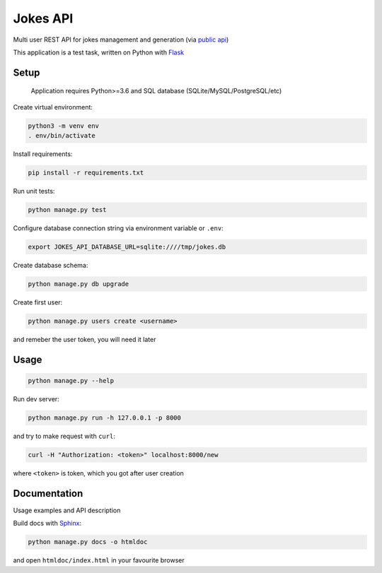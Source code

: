 Jokes API
=========

Multi user REST API for jokes management and generation (via `public api`_)

This application is a test task, written on Python with Flask_

.. _Flask: http://flask.pocoo.org/
.. _`public api`: https://geek-jokes.sameerkumar.website/api



Setup
-----

    Application requires Python>=3.6
    and SQL database (SQLite/MySQL/PostgreSQL/etc)

Create virtual environment:

..  code-block:: shell

    python3 -m venv env
    . env/bin/activate


Install requirements:

..  code-block:: shell

    pip install -r requirements.txt


Run unit tests:

..  code-block:: shell

    python manage.py test


Configure database connection string via environment variable or ``.env``:

..  code-block:: shell

    export JOKES_API_DATABASE_URL=sqlite:////tmp/jokes.db


Create database schema:

..  code-block:: shell

    python manage.py db upgrade


Create first user:

..  code-block:: shell

    python manage.py users create <username>

and remeber the user token, you will need it later



Usage
-----

..  code-block:: shell

    python manage.py --help


Run dev server:

..  code-block:: shell

    python manage.py run -h 127.0.0.1 -p 8000


and try to make request with ``curl``:

..  code-block:: shell

    curl -H "Authorization: <token>" localhost:8000/new

where ``<token>`` is token, which you got after user creation



Documentation
-------------

Usage examples and API description

Build docs with Sphinx_:

..  code-block:: shell

    python manage.py docs -o htmldoc

and open ``htmldoc/index.html`` in your favourite browser

.. _Sphinx: http://www.sphinx-doc.org
